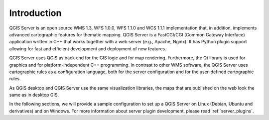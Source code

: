 ************
Introduction
************

QGIS Server is an open source WMS 1.3, WFS 1.0.0, WFS 1.1.0 and WCS 1.1.1
implementation that, in addition, implements advanced cartographic features for
thematic mapping. QGIS Server is a FastCGI/CGI (Common Gateway Interface)
application written in C++ that works together with a web server (e.g., Apache,
Nginx). It has Python plugin support allowing for fast and efficient
development and deployment of new features.

.. index:: SLD, SLD/SE
.. index:: FastCGI, CGI (Common Gateway Interface)

QGIS Server uses QGIS as back end for the GIS logic and for map rendering.
Furthermore, the Qt library is used for graphics and for platform-independent
C++ programming. In contrast to other WMS software, the QGIS Server uses
cartographic rules as a configuration language, both for the server
configuration and for the user-defined cartographic rules.

As QGIS desktop and QGIS Server use the same visualization libraries, the maps
that are published on the web look the same as in desktop GIS.

In the following sections, we will provide a sample configuration to set up
a QGIS Server on Linux (Debian, Ubuntu and derivatives) and on Windows.
For more information about server plugin development, please read :ref:`server_plugins`.

